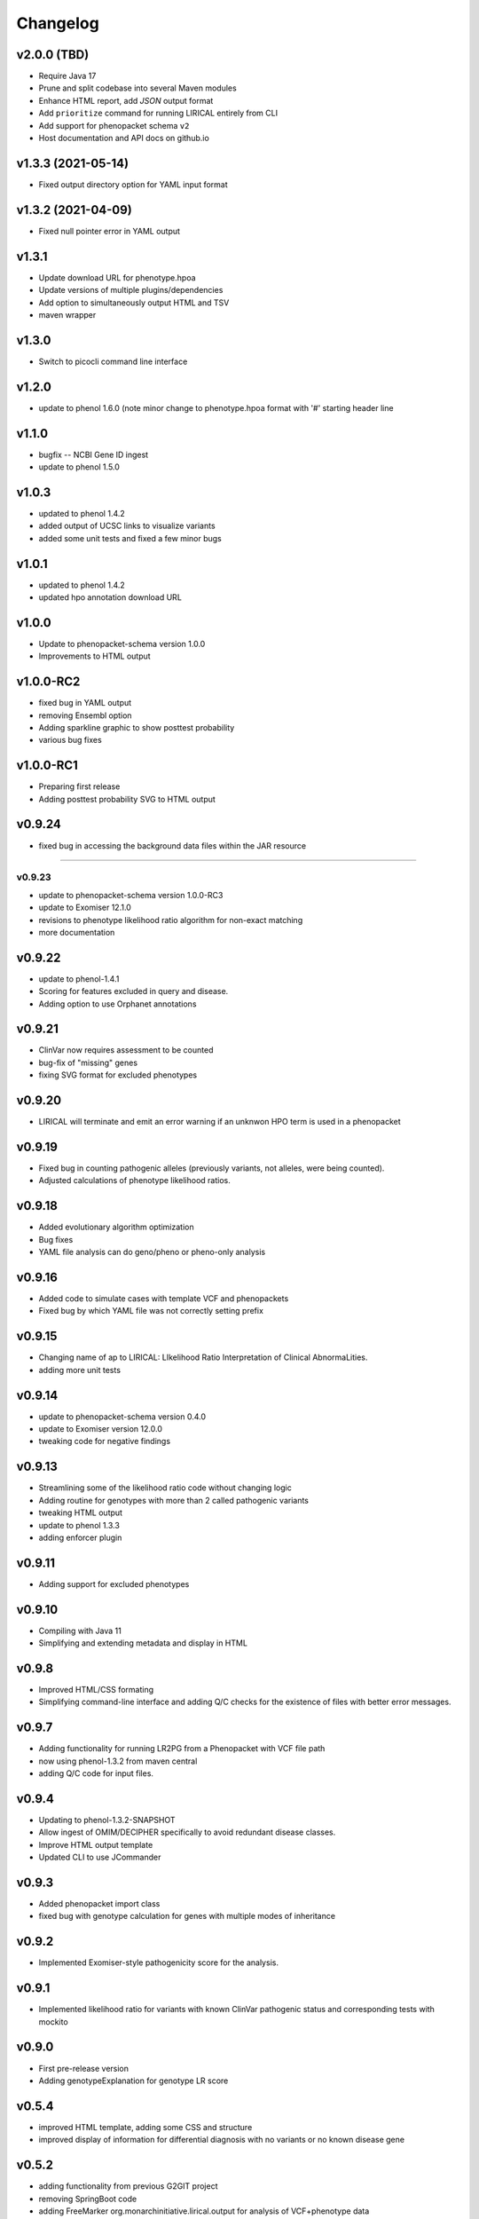 =========
Changelog
=========

-------------------
v2.0.0 (TBD)
-------------------
- Require Java 17
- Prune and split codebase into several Maven modules
- Enhance HTML report, add `JSON` output format
- Add ``prioritize`` command for running LIRICAL entirely from CLI
- Add support for phenopacket schema ``v2``
- Host documentation and API docs on github.io

-------------------
v1.3.3 (2021-05-14)
-------------------
- Fixed output directory option for YAML input format

-------------------
v1.3.2 (2021-04-09)
-------------------
- Fixed null pointer error in YAML output

------
v1.3.1
------
- Update download URL for phenotype.hpoa
- Update versions of multiple plugins/dependencies
- Add option to simultaneously output HTML and TSV
- maven wrapper

------
v1.3.0
------
- Switch to picocli command line interface

------
v1.2.0
------
- update to phenol 1.6.0 (note minor change to phenotype.hpoa format with '#' starting header line

------
v1.1.0
------
- bugfix -- NCBI Gene ID ingest
- update to phenol 1.5.0

------
v1.0.3
------
- updated to phenol 1.4.2
- added output of UCSC links to visualize variants
- added some unit tests and fixed a few minor bugs

------
v1.0.1
------
- updated to phenol 1.4.2
- updated hpo annotation download URL

------
v1.0.0
------
- Update to phenopacket-schema version 1.0.0
- Improvements to HTML output



----------
v1.0.0-RC2
----------
- fixed bug in YAML output
- removing Ensembl option
- Adding sparkline graphic to show posttest probability
- various bug fixes

----------
v1.0.0-RC1
----------
- Preparing first release
- Adding posttest probability SVG to HTML output

-------
v0.9.24
-------
- fixed bug in accessing the background data files within the JAR resource
-------

v0.9.23
-------
- update to phenopacket-schema version 1.0.0-RC3
- update to Exomiser 12.1.0
- revisions to phenotype likelihood ratio algorithm for non-exact matching
- more documentation

-------
v0.9.22
-------
- update to phenol-1.4.1
- Scoring for features excluded in query and disease.
- Adding option to use Orphanet annotations

-------
v0.9.21
-------
- ClinVar now requires assessment to be counted
- bug-fix of "missing" genes
- fixing SVG format for excluded phenotypes

-------
v0.9.20
-------
- LIRICAL will terminate and emit an error warning if an unknwon HPO term is used in a phenopacket


-------
v0.9.19
-------
- Fixed bug in counting pathogenic alleles (previously variants, not alleles, were being counted).
- Adjusted calculations of phenotype likelihood ratios.

-------
v0.9.18
-------
- Added evolutionary algorithm optimization
- Bug fixes
- YAML file analysis can do geno/pheno or pheno-only analysis

-------
v0.9.16
-------
- Added code to simulate cases with template VCF and phenopackets
- Fixed bug by which YAML file was not correctly setting prefix


-------
v0.9.15
-------
- Changing name of ap to LIRICAL: LIkelihood Ratio Interpretation of Clinical AbnormaLities.
- adding more unit tests

-------
v0.9.14
-------
- update to phenopacket-schema version 0.4.0
- update to Exomiser version 12.0.0
- tweaking code for negative findings

-------
v0.9.13
-------
- Streamlining some of the likelihood ratio code without changing logic
- Adding routine for genotypes with more than 2 called pathogenic variants
- tweaking HTML output
- update to phenol 1.3.3
- adding enforcer plugin

-------
v0.9.11
-------
- Adding support for excluded phenotypes

-------
v0.9.10
-------
- Compiling with Java 11
- Simplifying and extending metadata and display in HTML

------
v0.9.8
------
- Improved HTML/CSS formating
- Simplifying command-line interface and adding Q/C checks for the existence of files with better error messages.

------
v0.9.7
------
- Adding functionality for running LR2PG from a Phenopacket with VCF file path
- now using phenol-1.3.2 from maven central
- adding Q/C code for input files.

------
v0.9.4
------
- Updating to phenol-1.3.2-SNAPSHOT
- Allow ingest of OMIM/DECIPHER specifically to avoid redundant disease classes.
- Improve HTML output template
- Updated CLI to use JCommander

------
v0.9.3
------
- Added phenopacket import class
- fixed bug with genotype calculation for genes with multiple modes of inheritance

------
v0.9.2
------
- Implemented Exomiser-style pathogenicity score for the analysis.

------
v0.9.1
------
- Implemented likelihood ratio for variants with known ClinVar pathogenic status and corresponding tests with mockito

------
v0.9.0
------
- First pre-release version
- Adding genotypeExplanation for genotype LR score

------
v0.5.4
------
- improved HTML template, adding some CSS and structure
- improved display of information for differential diagnosis with no variants or no known disease gene

------
v0.5.2
------
- adding functionality from previous G2GIT project
- removing SpringBoot code
- adding FreeMarker org.monarchinitiative.lirical.output for analysis of VCF+phenotype data


------
v0.4.4
------
- refactored as SpringBoot application

------
v0.4.0
------
- refactored to use phenol 1.1.0
- adding code to simulate genotypes

------
v0.3.2
------
- refactored TermId to remove superfluous interface and renamed ImmutableTermId to TermId
- refactored TermSynonym to remove superfluous interface
- adding support for alt term ids to Owl2OboTermFactory (class renamed from GenericOwlFactory)
- adding support for database_cross_reference (usually PMID, ISBM, HPO, or MGI--added to term definitions)
- refactoring to use phenol v.1.0.2

------
v0.2.2
------
- Grid search over simulation parameters

------
v0.2.1
------
- Finished version one of phenotype LR scheme

------
v0.0.3
------
- fixed error with finding TermId in Disease2TermFrequency
